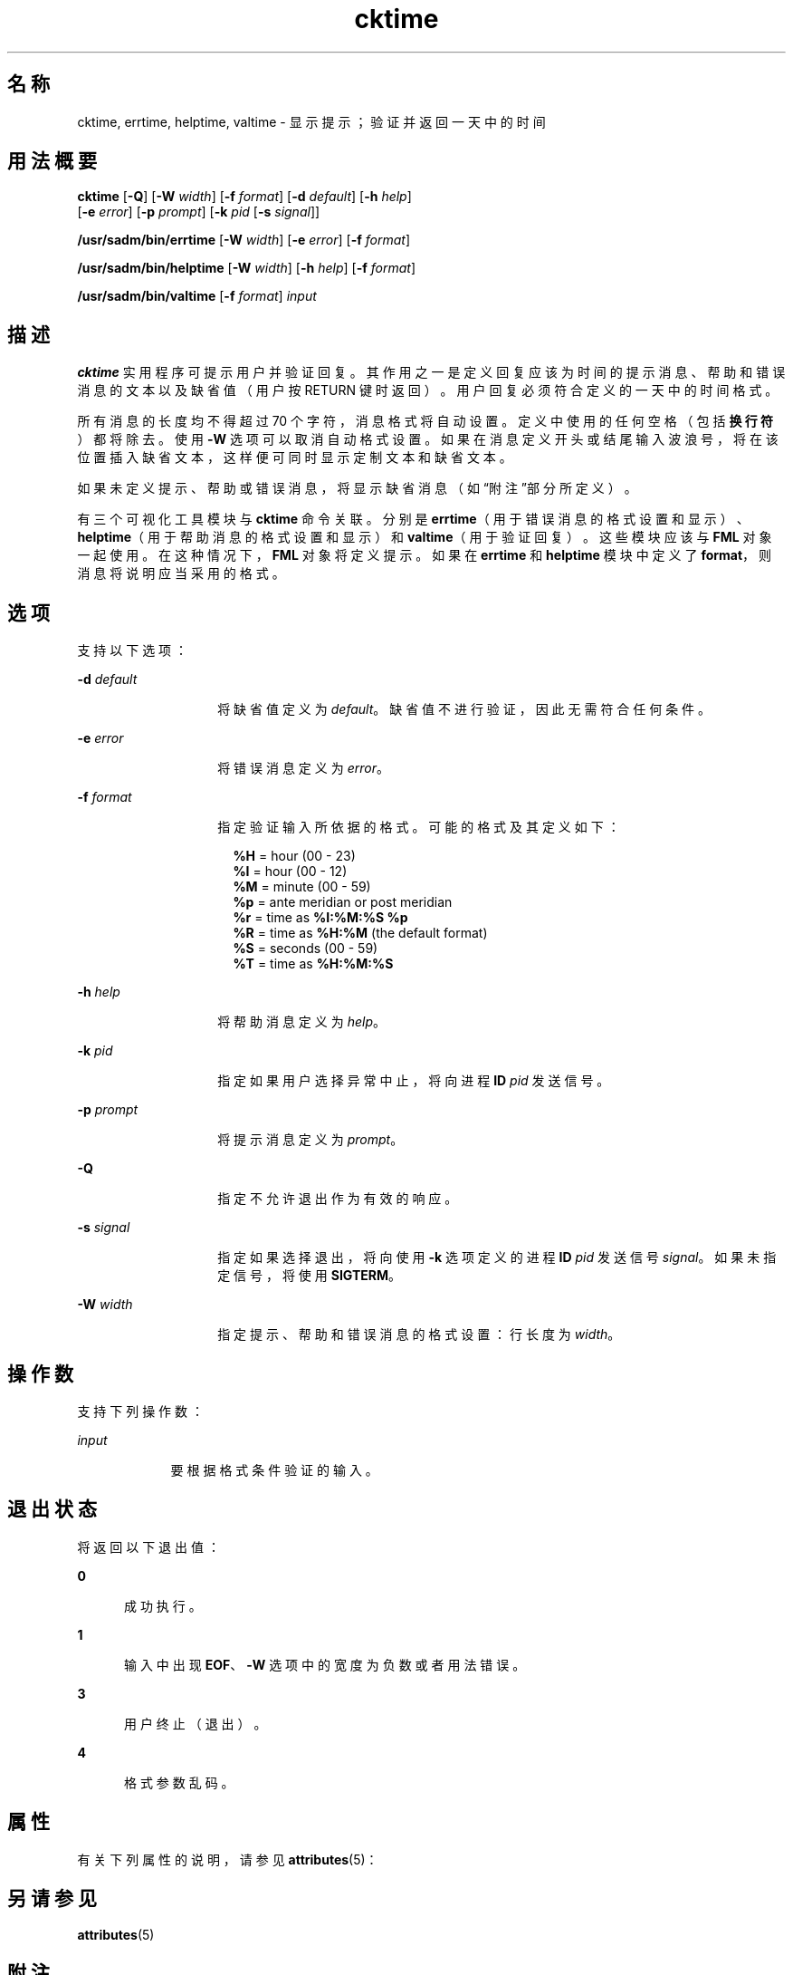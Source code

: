 '\" te
.\"  Copyright 1989 AT&T Copyright (c) 1992, Sun Microsystems, Inc. All Rights Reserved
.TH cktime 1 "1992 年 9 月 14 日" "SunOS 5.11" "用户命令"
.SH 名称
cktime, errtime, helptime, valtime \- 显示提示；验证并返回一天中的时间
.SH 用法概要
.LP
.nf
\fBcktime\fR [\fB-Q\fR] [\fB-W\fR \fIwidth\fR] [\fB-f\fR \fIformat\fR] [\fB-d\fR \fIdefault\fR] [\fB-h\fR \fIhelp\fR] 
     [\fB-e\fR \fIerror\fR] [\fB-p\fR \fIprompt\fR] [\fB-k\fR \fIpid\fR [\fB-s\fR \fIsignal\fR]]
.fi

.LP
.nf
\fB/usr/sadm/bin/errtime\fR [\fB-W\fR \fIwidth\fR] [\fB-e\fR \fIerror\fR] [\fB-f\fR \fIformat\fR]
.fi

.LP
.nf
\fB/usr/sadm/bin/helptime\fR [\fB-W\fR \fIwidth\fR] [\fB-h\fR \fIhelp\fR] [\fB-f\fR \fIformat\fR]
.fi

.LP
.nf
\fB/usr/sadm/bin/valtime\fR [\fB-f\fR \fIformat\fR] \fIinput\fR
.fi

.SH 描述
.sp
.LP
\fBcktime\fR 实用程序可提示用户并验证回复。其作用之一是定义回复应该为时间的提示消息、帮助和错误消息的文本以及缺省值（用户按 RETURN 键时返回）。用户回复必须符合定义的一天中的时间格式。
.sp
.LP
所有消息的长度均不得超过 70 个字符，消息格式将自动设置。定义中使用的任何空格（包括\fB换行符\fR）都将除去。使用 \fB-W\fR 选项可以取消自动格式设置。如果在消息定义开头或结尾输入波浪号，将在该位置插入缺省文本，这样便可同时显示定制文本和缺省文本。
.sp
.LP
如果未定义提示、帮助或错误消息，将显示缺省消息（如\fB\fR“附注”部分所定义）。
.sp
.LP
有三个可视化工具模块与 \fBcktime\fR 命令关联。分别是 \fBerrtime\fR（用于错误消息的格式设置和显示）、\fBhelptime\fR（用于帮助消息的格式设置和显示）和 \fBvaltime\fR（用于验证回复）。这些模块应该与 \fBFML\fR 对象一起使用。在这种情况下，\fBFML\fR 对象将定义提示。如果在 \fBerrtime\fR 和 \fBhelptime\fR 模块中定义了 \fBformat\fR，则消息将说明应当采用的格式。
.SH 选项
.sp
.LP
支持以下选项：
.sp
.ne 2
.mk
.na
\fB\fB-d\fR\fI default\fR\fR
.ad
.RS 14n
.rt  
将缺省值定义为 \fIdefault\fR。缺省值不进行验证，因此无需符合任何条件。
.RE

.sp
.ne 2
.mk
.na
\fB\fB-e\fR \fIerror\fR\fR
.ad
.RS 14n
.rt  
将错误消息定义为 \fIerror\fR。
.RE

.sp
.ne 2
.mk
.na
\fB\fB-f\fR \fIformat\fR\fR
.ad
.RS 14n
.rt  
指定验证输入所依据的格式。可能的格式及其定义如下： 
.sp
.in +2
.nf
\fB%H\fR  =  hour (00 - 23)
\fB%I\fR  =  hour (00 - 12)
\fB%M\fR  =  minute (00 - 59)
\fB%p\fR  =  ante meridian or post meridian
\fB%r\fR  =  time as \fB%I:%M:%S %p\fR
\fB%R\fR  =  time as \fB%H:%M\fR (the default format)
\fB%S\fR  =  seconds (00 - 59)
\fB%T\fR  =  time as \fB%H:%M:%S\fR
.fi
.in -2
.sp

.RE

.sp
.ne 2
.mk
.na
\fB\fB-h\fR \fIhelp\fR\fR
.ad
.RS 14n
.rt  
将帮助消息定义为 \fIhelp\fR。
.RE

.sp
.ne 2
.mk
.na
\fB\fB-k\fR\fI pid\fR\fR
.ad
.RS 14n
.rt  
指定如果用户选择异常中止，将向进程 \fBID\fR \fIpid\fR 发送信号。
.RE

.sp
.ne 2
.mk
.na
\fB\fB-p\fR\fI prompt\fR\fR
.ad
.RS 14n
.rt  
将提示消息定义为 \fIprompt\fR。
.RE

.sp
.ne 2
.mk
.na
\fB\fB-Q\fR\fR
.ad
.RS 14n
.rt  
指定不允许退出作为有效的响应。
.RE

.sp
.ne 2
.mk
.na
\fB\fB-s\fR \fIsignal\fR\fR
.ad
.RS 14n
.rt  
指定如果选择退出，将向使用 \fB-k\fR 选项定义的进程 \fBID\fR \fIpid\fR 发送信号 \fIsignal\fR。如果未指定信号，将使用 \fBSIGTERM\fR。
.RE

.sp
.ne 2
.mk
.na
\fB\fB-W\fR\fI width\fR\fR
.ad
.RS 14n
.rt  
指定提示、帮助和错误消息的格式设置：行长度为 \fIwidth\fR。
.RE

.SH 操作数
.sp
.LP
支持下列操作数：
.sp
.ne 2
.mk
.na
\fB\fIinput\fR\fR
.ad
.RS 9n
.rt  
要根据格式条件验证的输入。
.RE

.SH 退出状态
.sp
.LP
将返回以下退出值：
.sp
.ne 2
.mk
.na
\fB\fB0\fR\fR
.ad
.RS 5n
.rt  
成功执行。
.RE

.sp
.ne 2
.mk
.na
\fB\fB1\fR\fR
.ad
.RS 5n
.rt  
输入中出现 \fBEOF\fR、\fB-W\fR 选项中的宽度为负数或者用法错误。
.RE

.sp
.ne 2
.mk
.na
\fB\fB3\fR\fR
.ad
.RS 5n
.rt  
用户终止（退出）。
.RE

.sp
.ne 2
.mk
.na
\fB\fB4\fR\fR
.ad
.RS 5n
.rt  
格式参数乱码。
.RE

.SH 属性
.sp
.LP
有关下列属性的说明，请参见 \fBattributes\fR(5)：
.sp

.sp
.TS
tab() box;
cw(2.75i) |cw(2.75i) 
lw(2.75i) |lw(2.75i) 
.
属性类型属性值
_
可用性system/core-os
.TE

.SH 另请参见
.sp
.LP
\fBattributes\fR(5)
.SH 附注
.sp
.LP
\fBcktime\fR 的缺省提示为：
.sp
.in +2
.nf
Enter a time of day [?,q]:
.fi
.in -2
.sp

.sp
.LP
缺省错误消息为：
.sp
.in +2
.nf
ERROR: Please enter the time of day.  Format is <format>.
.fi
.in -2
.sp

.sp
.LP
缺省帮助消息为：
.sp
.in +2
.nf
Please enter the time of day.  Format is <format>.
.fi
.in -2
.sp

.sp
.LP
如果选择了退出选项（并且经过允许），将返回 \fBq\fR 以及返回代码 \fB3\fR。\fBvaltime\fR 模块不会生成任何输出。如果成功，将返回\fB0\fR ；如果失败，将返回非零值。
